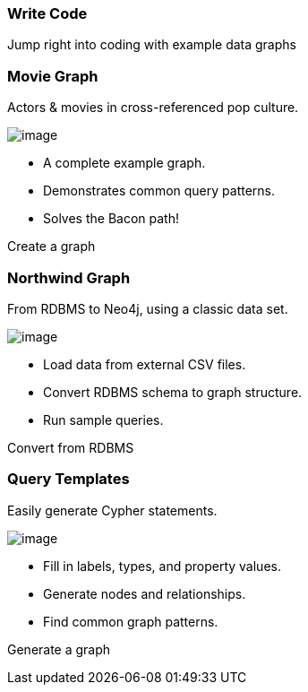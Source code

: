 [[write-code]]
=== Write Code

Jump right into coding with example data graphs

[[movie-graph]]
=== Movie Graph

Actors & movies in cross-referenced pop culture.

image:images/movie-icon.png[image]

* A complete example graph.
* Demonstrates common query patterns.
* Solves the Bacon path!

Create a graph

[[northwind-graph]]
=== Northwind Graph

From RDBMS to Neo4j, using a classic data set.

image:images/northwind-icon.png[image]

* Load data from external CSV files.
* Convert RDBMS schema to graph structure.
* Run sample queries.

Convert from RDBMS

[[query-templates]]
=== Query Templates

Easily generate Cypher statements.

image:images/template-icon.png[image]

* Fill in labels, types, and property values.
* Generate nodes and relationships.
* Find common graph patterns.

Generate a graph
